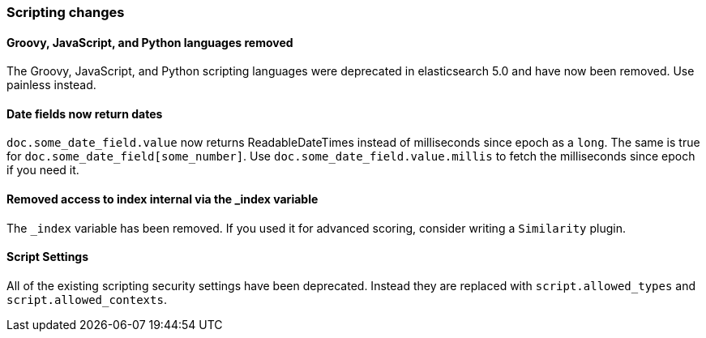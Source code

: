 [[breaking_60_scripting_changes]]
=== Scripting changes

==== Groovy, JavaScript, and Python languages removed

The Groovy, JavaScript, and Python scripting languages were deprecated in
elasticsearch 5.0 and have now been removed. Use painless instead.

==== Date fields now return dates

`doc.some_date_field.value` now returns ++ReadableDateTime++s instead of
milliseconds since epoch as a `long`. The same is true for
`doc.some_date_field[some_number]`. Use `doc.some_date_field.value.millis` to
fetch the milliseconds since epoch if you need it.

==== Removed access to index internal via the _index variable

The `_index` variable has been removed. If you used it for advanced scoring, consider writing a `Similarity` plugin.

==== Script Settings

All of the existing scripting security settings have been deprecated.  Instead
they are replaced with `script.allowed_types` and `script.allowed_contexts`.
